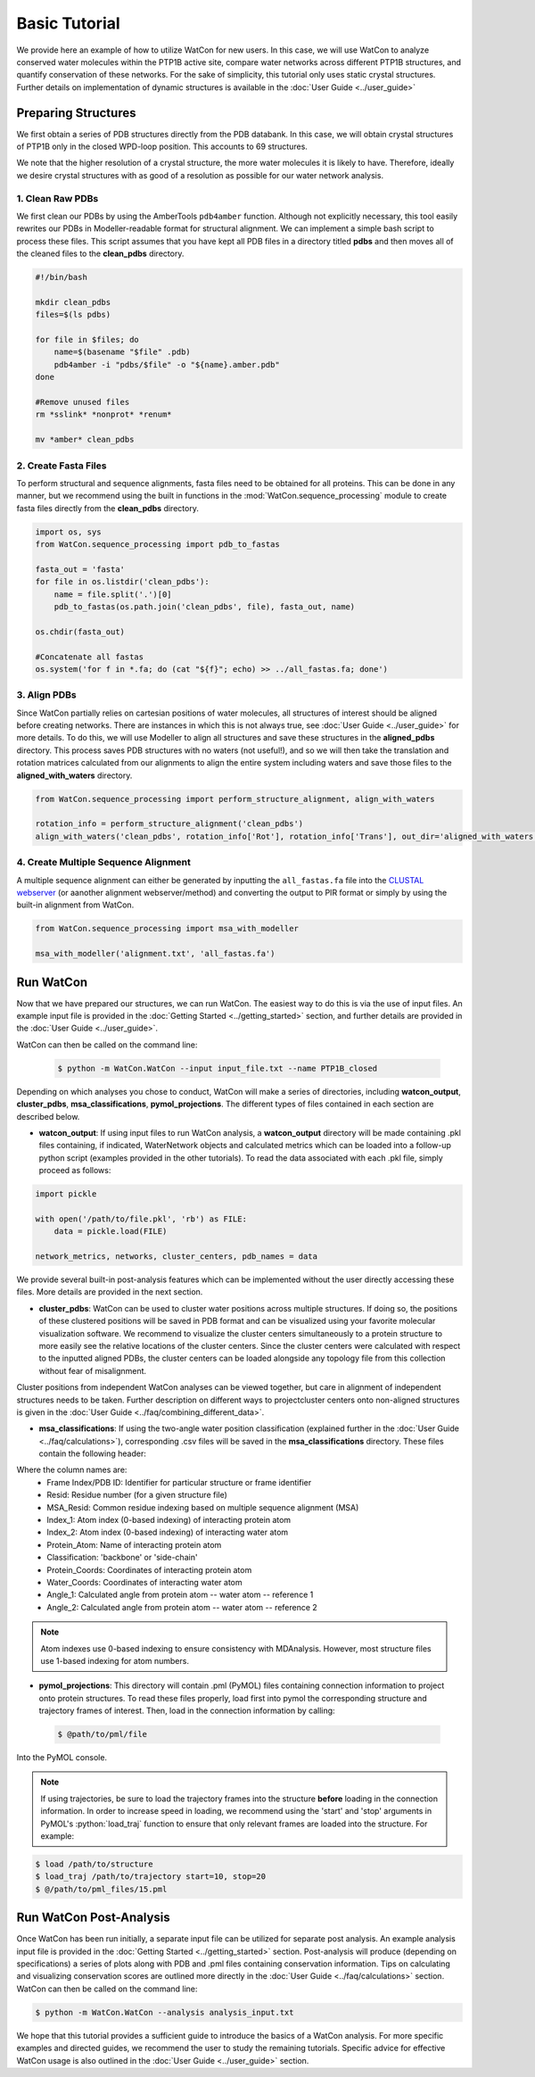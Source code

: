 Basic Tutorial
==============

We provide here an example of how to utilize WatCon for new users. In this case, we will use WatCon to analyze conserved water molecules within the PTP1B active site, compare water networks across different PTP1B structures, and quantify conservation of these networks. For the sake of simplicity, this tutorial only uses static crystal structures. Further details on implementation of dynamic structures is available in the :doc:`User Guide <../user_guide>`


Preparing Structures
--------------------

We first obtain a series of PDB structures directly from the PDB databank. In this case, we will obtain crystal structures of PTP1B only in the closed WPD-loop position. This accounts to 69 structures.


We note that the higher resolution of a crystal structure, the more water molecules it is likely to have. Therefore, ideally we desire crystal structures with as good of a resolution as possible for our water network analysis.


1. Clean Raw PDBs
~~~~~~~~~~~~~~~~~

We first clean our PDBs by using the AmberTools ``pdb4amber`` function. Although not explicitly necessary, this tool easily rewrites our PDBs in Modeller-readable format for structural alignment. We can implement a simple bash script to process these files. This script assumes that you have kept all PDB files in a directory titled **pdbs** and then moves all of the cleaned files to the **clean_pdbs** directory.

.. code-block:: bash

    #!/bin/bash
    
    mkdir clean_pdbs
    files=$(ls pdbs)
    
    for file in $files; do
        name=$(basename "$file" .pdb)
        pdb4amber -i "pdbs/$file" -o "${name}.amber.pdb"
    done
    
    #Remove unused files
    rm *sslink* *nonprot* *renum*
    
    mv *amber* clean_pdbs


2. Create Fasta Files
~~~~~~~~~~~~~~~~~~~~~

To perform structural and sequence alignments, fasta files need to be obtained for all proteins. This can be done in any manner, but we recommend using the built in functions in the :mod:`WatCon.sequence_processing` module to create fasta files directly from the **clean_pdbs** directory. 


.. code-block:: python

    import os, sys
    from WatCon.sequence_processing import pdb_to_fastas

    fasta_out = 'fasta'
    for file in os.listdir('clean_pdbs'):
        name = file.split('.')[0]
        pdb_to_fastas(os.path.join('clean_pdbs', file), fasta_out, name)
    
    os.chdir(fasta_out)

    #Concatenate all fastas 
    os.system('for f in *.fa; do (cat "${f}"; echo) >> ../all_fastas.fa; done')


3. Align PDBs
~~~~~~~~~~~~~

Since WatCon partially relies on cartesian positions of water molecules, all structures of interest should be aligned before creating networks. There are instances in which this is not always true, see :doc:`User Guide <../user_guide>` for more details. To do this, we will use Modeller to align all structures and save these structures in the **aligned_pdbs** directory. This process saves PDB structures with no waters (not useful!), and so we will then take the translation and rotation matrices calculated from our alignments to align the entire system including waters and save those files to the **aligned_with_waters** directory. 


.. code-block:: python

   from WatCon.sequence_processing import perform_structure_alignment, align_with_waters

   rotation_info = perform_structure_alignment('clean_pdbs')
   align_with_waters('clean_pdbs', rotation_info['Rot'], rotation_info['Trans'], out_dir='aligned_with_waters')


4. Create Multiple Sequence Alignment
~~~~~~~~~~~~~~~~~~~~~~~~~~~~~~~~~~~~~

A multiple sequence alignment can either be generated by inputting the ``all_fastas.fa`` file into the `CLUSTAL webserver <https://www.ebi.ac.uk/jdispatcher/msa/muscle?stype=protein>`_ (or aanother alignment webserver/method) and converting the output to PIR format or simply by using the built-in alignment from WatCon.

.. code-block:: python

   from WatCon.sequence_processing import msa_with_modeller

   msa_with_modeller('alignment.txt', 'all_fastas.fa')


Run WatCon
----------

Now that we have prepared our structures, we can run WatCon. The easiest way to do this is via the use of input files. An example input file is provided in the :doc:`Getting Started <../getting_started>` section, and further details are provided in the :doc:`User Guide <../user_guide>`. 


WatCon can then be called on the command line:

 .. code-block:: console

   $ python -m WatCon.WatCon --input input_file.txt --name PTP1B_closed


Depending on which analyses you chose to conduct, WatCon will make a series of directories, including **watcon_output**, **cluster_pdbs**, **msa_classifications**, **pymol_projections**. The different types of files contained in each section are described below.

* **watcon_output**: If using input files to run WatCon analysis, a **watcon_output** directory will be made containing .pkl files containing, if indicated, WaterNetwork objects and calculated metrics which can be loaded into a follow-up python script (examples provided in the other tutorials). To read the data associated with each .pkl file, simply proceed as follows:

.. code-block:: python
   
   import pickle

   with open('/path/to/file.pkl', 'rb') as FILE:
       data = pickle.load(FILE)

   network_metrics, networks, cluster_centers, pdb_names = data

We provide several built-in post-analysis features which can be implemented without the user directly accessing these files. More details are provided in the next section.

* **cluster_pdbs**: WatCon can be used to cluster water positions across multiple structures. If doing so, the positions of these clustered positions will be saved in PDB format and can be visualized using your favorite molecular visualization software. We recommend to visualize the cluster centers simultaneously to a protein structure to more easily see the relative locations of the cluster centers. Since the cluster centers were calculated with respect to the inputted aligned PDBs, the cluster centers can be loaded alongside any topology file from this collection without fear of misalignment.

.. note::
Cluster positions from independent WatCon analyses can be viewed together, but care in alignment of independent structures needs to be taken. Further description on different ways to projectcluster centers onto non-aligned structures is given in the :doc:`User Guide <../faq/combining_different_data>`.

* **msa_classifications**: If using the two-angle water position classification (explained further in the :doc:`User Guide <../faq/calculations>`), corresponding .csv files will be saved in the **msa_classifications** directory. These files contain the following header:

.. code-block:: txt
   Frame Index/PDB ID,Resid,MSA_Resid,Index_1,Index_2,Protein_Atom,Classification,Protein_Coords,Water_Coords,Angle_1,Angle_2

Where the column names are:
    * Frame Index/PDB ID: Identifier for particular structure or frame identifier
    * Resid: Residue number (for a given structure file)
    * MSA_Resid: Common residue indexing based on multiple sequence alignment (MSA)
    * Index_1: Atom index (0-based indexing) of interacting protein atom
    * Index_2: Atom index (0-based indexing) of interacting water atom
    * Protein_Atom: Name of interacting protein atom
    * Classification: 'backbone' or 'side-chain'
    * Protein_Coords: Coordinates of interacting protein atom
    * Water_Coords: Coordinates of interacting water atom
    * Angle_1: Calculated angle from protein atom -- water atom -- reference 1
    * Angle_2: Calculated angle from protein atom -- water atom -- reference 2

.. note::
   Atom indexes use 0-based indexing to ensure consistency with MDAnalysis. However, most structure files use 1-based indexing for atom numbers.

* **pymol_projections**: This directory will contain .pml (PyMOL) files containing connection information to project onto protein structures. To read these files properly, load first into pymol the corresponding structure and trajectory frames of interest. Then, load in the connection information by calling:

 .. code-block:: console

   $ @path/to/pml/file

Into the PyMOL console.

.. note::

   .. role:: python (code)
      :language: python 
 
   If using trajectories, be sure to load the trajectory frames into the structure **before** loading in the connection information. In order to increase speed in loading, we recommend using the 'start' and 'stop' arguments in PyMOL's :python:`load_traj` function to ensure that only relevant frames are loaded into the structure. For example:

.. code-block:: console

   $ load /path/to/structure
   $ load_traj /path/to/trajectory start=10, stop=20
   $ @/path/to/pml_files/15.pml


Run WatCon Post-Analysis
------------------------

Once WatCon has been run initially, a separate input file can be utilized for separate post analysis. An example analysis input file is provided in the :doc:`Getting Started <../getting_started>` section. Post-analysis will produce (depending on specifications) a series of plots along with PDB and .pml files containing conservation information. Tips on calculating and visualizing conservation scores are outlined more directly in the :doc:`User Guide <../faq/calculations>` section. WatCon can then be called on the command line:

.. code-block:: console

   $ python -m WatCon.WatCon --analysis analysis_input.txt

We hope that this tutorial provides a sufficient guide to introduce the basics of a WatCon analysis. For more specific examples and directed guides, we recommend the user to study the remaining tutorials. Specific advice for effective WatCon usage is also outlined in the :doc:`User Guide <../user_guide>` section. 

